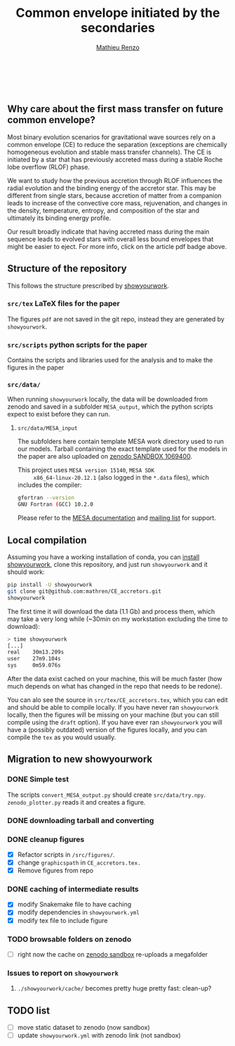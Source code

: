 #+Title: Common envelope initiated by the secondaries
#+author: [[mailto:mrenzo@flatironinstitute.org][Mathieu Renzo]]

#+BEGIN_html
<p align="center">
<a href="https://github.com/showyourwork/showyourwork">
<img width = "450" src="https://raw.githubusercontent.com/showyourwork/.github/main/images/showyourwork.png" alt="showyourwork"/>
</a>
<br>
<br>
<a href="https://github.com/mathren/CE_accretors/actions/workflows/build.yml">
<img src="https://github.com/mathren/CE_accretors/actions/workflows/build.yml/badge.svg?branch=main" alt="Article status"/>
</a>
<a href="https://github.com/mathren/CE_accretors/raw/main-pdf/arxiv.tar.gz">
<img src="https://img.shields.io/badge/article-tarball-blue.svg?style=flat" alt="Article tarball"/>
</a>
<a href="https://github.com/mathren/CE_accretors/raw/main-pdf/CE_accretors.pdf">
<img src="https://img.shields.io/badge/article-pdf-blue.svg?style=flat" alt="Read the article"/>
</a>
</p>
#+END_html

** Why care about the first mass transfer on future common envelope?

   Most binary evolution scenarios for gravitational wave sources rely
   on a common envelope (CE) to reduce the separation (exceptions are
   chemically homogeneous evolution and stable mass transfer
   channels). The CE is initiated by a star that has previously
   accreted mass during a stable Roche lobe overflow (RLOF) phase.

   We want to study how the previous accretion through RLOF influences
   the radial evolution and the binding energy of the accretor star.
   This may be different from single stars, because accretion of
   matter from a companion leads to increase of the convective core
   mass, rejuvenation, and changes in the density, temperature,
   entropy, and composition of the star and ultimately its binding
   energy profile.

   Our result broadly indicate that having accreted mass during the
   main sequence leads to evolved stars with overall less bound
   envelopes that might be easier to eject. For more info, click on
   the article pdf badge above.

** Structure of the repository

   This follows the structure prescribed by [[https://github.com/showyourwork/showyourwork][showyourwork]].

*** =src/tex= LaTeX files for the paper

    The figures =pdf= are not saved in the git repo, instead they are
    generated by =showyourwork=.

*** =src/scripts= python scripts for the paper

    Contains the scripts and libraries used for the analysis and to
    make the figures in the paper

*** =src/data/=

    When running =showyourwork= locally, the data will be downloaded
    from zenodo and saved in a subfolder =MESA_output=, which the
    python scripts expect to exist before they can run.


**** =src/data/MESA_input=

     The subfolders here contain template MESA work directory used to
     run our models. Tarball containing the exact template used for
     the models in the paper are also uploaded on [[https://sandbox.zenodo.org/deposit/1069400][zenodo SANDBOX
     1069400]].

     This project uses =MESA version 15140=, =MESA SDK
     x86_64-linux-20.12.1= (also logged in the =*.data= files), which
     includes the compiler:

     #+BEGIN_SRC bash
     gfortran --version
     GNU Fortran (GCC) 10.2.0
     #+END_SRC

     Please refer to the [[https://docs.mesastar.org/en/latest/][MESA documentation]] and [[https://lists.mesastar.org/mailman/listinfo][mailing list]] for
     support.

** Local compilation

   Assuming you have a working installation of conda, you can [[https://show-your.work/en/latest/install/][install
   showyourwork]], clone this repository, and just run =showyourwork= and
   it should work:

#+BEGIN_SRC bash
  pip install -U showyourwork
  git clone git@github.com:mathren/CE_accretors.git
  showyourwork
#+END_SRC

   The first time it will download the data (1.1 Gb) and process them,
   which may take a very long while (~30min on my workstation
   excluding the time to download):

#+BEGIN_SRC bash
  > time showyourwork
  [...]
  real    30m13.209s
  user    27m9.104s
  sys     0m59.076s
#+END_SRC

  After the data exist cached on your machine, this will be much
  faster (how much depends on what has changed in the repo that needs
  to be redone).

  You can alo see the source in =src/tex/CE_accretors.tex=, which you
  can edit and should be able to compile locally. If you have never
  ran =showyourwork= locally, then the figures will be missing on your
  machine (but you can still compile using the =draft= option). If you
  have ever ran =showyourwork= you will have a (possibly outdated)
  version of the figures locally, and you can compile the =tex= as you
  would usually.

** Migration to new showyourwork

*** DONE Simple test
    The scripts =convert_MESA_output.py= should create  =src/data/try.npy=.
    =zenodo_plotter.py= reads it and creates a figure.
*** DONE downloading tarball and converting
*** DONE cleanup figures

    - [X] Refactor scripts in =/src/figures/=.
    - [X] change =graphicspath= in =CE_accretors.tex.=
    - [X] Remove figures from repo

*** DONE caching of intermediate results

    - [X] modify Snakemake file to have caching
    - [X] modify dependencies in =showyourwork.yml=
    - [X] modify tex file to include figure

*** TODO browsable folders on zenodo

    - [ ] right now the cache on [[https://sandbox.zenodo.org/deposit/1071935][zenodo sandbox]] re-uploads a megafolder

*** Issues to report on =showyourwork=

***** =./showyourwork/cache/= becomes pretty huge pretty fast: clean-up?

** TODO list

  - [ ] move static dataset to zenodo (now sandbox)
  - [ ] update =showyourwork.yml= with zenodo link (not sandbox)

